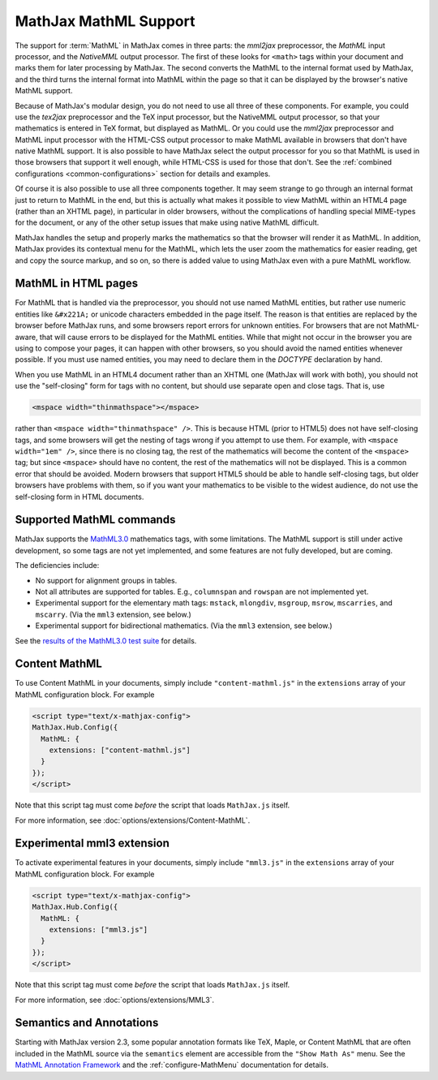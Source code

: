 .. _MathML-support:

**********************
MathJax MathML Support
**********************

The support for :term:`MathML` in MathJax comes in three parts:  the
`mml2jax` preprocessor, the `MathML` input processor, and the `NativeMML`
output processor.  The first of these looks for ``<math>`` tags within
your document and marks them for later processing by MathJax.  The
second converts the MathML to the internal format used by MathJax, and
the third turns the internal format into MathML within the page so
that it can be displayed by the browser's native MathML support.

Because of MathJax's modular design, you do not need to use all three
of these components.  For example, you could use the `tex2jax`
preprocessor and the TeX input processor, but the NativeMML output
processor, so that your mathematics is entered in TeX format, but
displayed as MathML.  Or you could use the `mml2jax` preprocessor and
MathML input processor with the HTML-CSS output processor to make
MathML available in browsers that don't have native MathML support.
It is also possible to have MathJax select the output processor for
you so that MathML is used in those browsers that support it well
enough, while HTML-CSS is used for those that don't.  See the
:ref:`combined configurations <common-configurations>` section for
details and examples.

Of course it is also possible to use all three components together.
It may seem strange to go through an internal format just to return to
MathML in the end, but this is actually what makes it possible to view
MathML within an HTML4 page (rather than an XHTML page), in particular in older
browsers, without the complications of handling special MIME-types for the 
document, or any of the other setup issues that make using native MathML
difficult.  

MathJax handles the setup and properly marks the
mathematics so that the browser will render it as MathML.  In
addition, MathJax provides its contextual menu for the MathML, which
lets the user zoom the mathematics for easier reading, get and copy
the source markup, and so on, so there is added value to using MathJax
even with a pure MathML workflow.


MathML in HTML pages
====================

For MathML that is handled via the preprocessor, you should not use
named MathML entities, but rather use numeric entities like
``&#x221A;`` or unicode characters embedded in the page itself.  The
reason is that entities are replaced by the browser before MathJax
runs, and some browsers report errors for unknown entities.  For
browsers that are not MathML-aware, that will cause errors to be
displayed for the MathML entities.  While that might not occur in the
browser you are using to compose your pages, it can happen with other
browsers, so you should avoid the named entities whenever possible.
If you must use named entities, you may need to declare them in the
`DOCTYPE` declaration by hand.

When you use MathML in an HTML4 document rather than an XHTML one
(MathJax will work with both), you should not use the "self-closing"
form for tags with no content, but should use separate open and close
tags.  That is, use

.. code-block:: html

    <mspace width="thinmathspace"></mspace>

rather than ``<mspace width="thinmathspace" />``.  This is because HTML
(prior to HTML5) does not have self-closing tags, and some browsers
will get the nesting of tags wrong if you attempt to use them.  For
example, with ``<mspace width="1em" />``, since there is no closing
tag, the rest of the mathematics will become the content of the
``<mspace>`` tag; but since ``<mspace>`` should have no content, the
rest of the mathematics will not be displayed.  This is a common error
that should be avoided.  Modern browsers that support HTML5 should be
able to handle self-closing tags, but older browsers have problems
with them, so if you want your mathematics to be visible to the widest
audience, do not use the self-closing form in HTML documents.


Supported MathML commands
=========================

MathJax supports the `MathML3.0 <http://www.w3.org/TR/MathML3/>`_
mathematics tags, with some limitations.  The MathML
support is still under active development, so some tags are not yet
implemented, and some features are not fully developed, but are
coming.

The deficiencies include:

- No support for alignment groups in tables.

- Not all attributes are supported for tables.  E.g., ``columnspan``
  and ``rowspan`` are not implemented yet.

- Experimental support for the elementary math tags: ``mstack``, ``mlongdiv``,
  ``msgroup``, ``msrow``, ``mscarries``, and ``mscarry``. (Via the ``mml3`` extension, see below.)

- Experimental support for bidirectional mathematics. (Via the ``mml3`` extension, see below.)

See the `results of the MathML3.0 test suite
<http://www.w3.org/Math/testsuite/results/tests.html>`_ for details.


.. _content-mathml:

Content MathML
==============

To use Content MathML in your documents, simply include
``"content-mathml.js"`` in the ``extensions`` array of your MathML
configuration block.  For example

.. code-block:: html

    <script type="text/x-mathjax-config">
    MathJax.Hub.Config({
      MathML: {
        extensions: ["content-mathml.js"]
      }
    });
    </script>

Note that this script tag must come *before* the script that loads
``MathJax.js`` itself.

For more information, see :doc:`options/extensions/Content-MathML`.


.. _experimental-mathml:

Experimental mml3 extension
===========================

To activate experimental features in your documents, simply include
``"mml3.js"`` in the ``extensions`` array of your MathML
configuration block.  For example

.. code-block:: html

    <script type="text/x-mathjax-config">
    MathJax.Hub.Config({
      MathML: {
        extensions: ["mml3.js"]
      }
    });
    </script>

Note that this script tag must come *before* the script that loads
``MathJax.js`` itself.

For more information, see :doc:`options/extensions/MML3`.

Semantics and Annotations
=========================

Starting with MathJax version 2.3, some popular annotation formats like TeX,
Maple, or Content MathML that are often included in the MathML source via the
``semantics`` element are accessible from the ``"Show Math As"`` menu.
See the `MathML Annotation Framework 
<http://www.w3.org/TR/MathML/chapter5.html#mixing.semantic.annotations>`_ and
the :ref:`configure-MathMenu` documentation for details.

